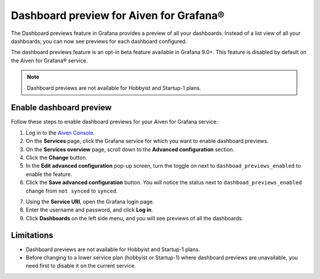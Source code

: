 Dashboard preview for Aiven for Grafana®
========================================

The Dashboard previews feature in Grafana provides a preview of all your dashboards. Instead of a list view of all your dashboards, you can now see previews for each dashboard configured. 

The dashboard previews feature is an opt-in beta feature available in Grafana 9.0+. This feature is disabled by default on the Aiven for Grafana® service. 

.. note:: 
    Dashboard previews are not available for Hobbyist and Startup-1 plans.

Enable dashboard preview
------------------------

Follow these steps to enable dashboard previews for your Aiven for Grafana service:

1. Log in to the `Aiven Console <https://console.aiven.io/>`_.
2. On the **Services** page, click the Grafana service for which you want to enable dashboard previews. 
3. On the **Services overview** page, scroll down to the **Advanced configuration** section. 
4. Click the **Change** button.
5. In the **Edit advanced configuration** pop-up screen, turn the toggle on next to ``dashboad_previews_enabled`` to enable the feature. 
6. Click the **Save advanced configuration** button. You will notice the status next to ``dashboad_previews_enabled`` change from ``not synced`` to ``synced``. 

.. image:: /images/products/grafana/enable-dashboard-previews.png
    :alt: Enable dashboard previews in Advanced configuration

7. Using the **Service URI**, open the Grafana login page. 
8. Enter the username and password, and click **Log in**. 
9.  Click **Dashboards** on the left side menu, and you will see previews of all the dashboards.

.. image:: /images/products/grafana/dashboard-previews-on-grafana.png
    :alt: Dashboard previews on Grafana

Limitations
-----------
* Dashboard previews are not available for Hobbyist and Startup-1 plans.
* Before changing to a lower service plan (hobbyist or Startup-1) where dashboard previews are unavailable, you need first to disable it on the current service.   



